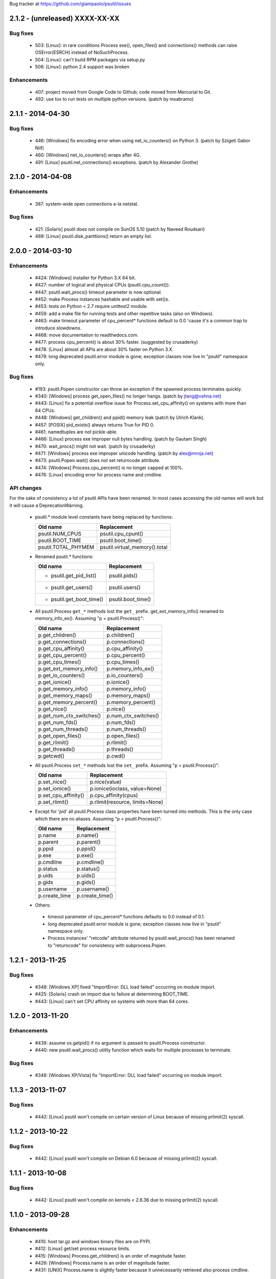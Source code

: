 Bug tracker at https://github.com/giampaolo/psutil/issues

2.1.2 - (unreleased) XXXX-XX-XX
===============================

Bug fixes
---------

 * 503: [Linux]: in rare conditions Process exe(), open_files() and
   connections() methods can raise OSError(ESRCH) instead of NoSuchProcess.
 * 504: [Linux]: can't build RPM packages via setup.py
 * 506: [Linux]: python 2.4 support was broken

Enhancements
------------

 * 407: project moved from Google Code to Github; code moved from Mercurial
   to Git.
 * 492: use tox to run tests on multiple python versions.  (patch by msabramo)


2.1.1 - 2014-04-30
==================

Bug fixes
---------

 * 446: [Windows] fix encoding error when using net_io_counters() on Python 3.
   (patch by Szigeti Gabor Niif)
 * 460: [Windows] net_io_counters() wraps after 4G.
 * 491: [Linux] psutil.net_connections() exceptions. (patch by Alexander Grothe)


2.1.0 - 2014-04-08
==================

Enhancements
------------

 * 387: system-wide open connections a-la netstat.

Bug fixes
---------

 * 421: [Solaris] psutil does not compile on SunOS 5.10 (patch by Naveed
   Roudsari)
 * 489: [Linux] psutil.disk_partitions() return an empty list.


2.0.0 - 2014-03-10
==================

Enhancements
------------

 * #424: [Windows] installer for Python 3.X 64 bit.
 * #427: number of logical and physical CPUs (psutil.cpu_count()).
 * #447: psutil.wait_procs() timeout parameter is now optional.
 * #452: make Process instances hashable and usable with set()s.
 * #453: tests on Python < 2.7 require unittest2 module.
 * #459: add a make file for running tests and other repetitive tasks (also
   on Windows).
 * #463: make timeout parameter of cpu_percent* functions default to 0.0 'cause
   it's a common trap to introduce slowdowns.
 * #468: move documentation to readthedocs.com.
 * #477: process cpu_percent() is about 30% faster.  (suggested by crusaderky)
 * #478: [Linux] almost all APIs are about 30% faster on Python 3.X.
 * #479: long deprecated psutil.error module is gone; exception classes now
   live in "psutil" namespace only.

Bug fixes
---------

 * #193: psutil.Popen constructor can throw an exception if the spawned process
   terminates quickly.
 * #340: [Windows] process get_open_files() no longer hangs.  (patch by
   jtang@vahna.net)
 * #443: [Linux] fix a potential overflow issue for Process.set_cpu_affinity()
   on systems with more than 64 CPUs.
 * #448: [Windows] get_children() and ppid() memory leak (patch by Ulrich
   Klank).
 * #457: [POSIX] pid_exists() always returns True for PID 0.
 * #461: namedtuples are not pickle-able.
 * #466: [Linux] process exe improper null bytes handling.  (patch by
   Gautam Singh)
 * #470: wait_procs() might not wait.  (patch by crusaderky)
 * #471: [Windows] process exe improper unicode handling. (patch by
   alex@mroja.net)
 * #473: psutil.Popen.wait() does not set returncode attribute.
 * #474: [Windows] Process.cpu_percent() is no longer capped at 100%.
 * #476: [Linux] encoding error for process name and cmdline.

API changes
-----------

For the sake of consistency a lot of psutil APIs have been renamed.
In most cases accessing the old names will work but it will cause a
DeprecationWarning.

 * psutil.* module level constants have being replaced by functions:

   +-----------------------+-------------------------------+
   | Old name              | Replacement                   |
   +=======================+===============================+
   | psutil.NUM_CPUS       | psutil.cpu_cpunt()            |
   +-----------------------+-------------------------------+
   | psutil.BOOT_TIME      | psutil.boot_time()            |
   +-----------------------+-------------------------------+
   | psutil.TOTAL_PHYMEM   | psutil.virtual_memory().total |
   +-----------------------+-------------------------------+

 * Renamed psutil.* functions:

   +--------------------------+-------------------------------+
   | Old name                 | Replacement                   |
   +==========================+===============================+
   | - psutil.get_pid_list()  | psutil.pids()                 |
   +--------------------------+-------------------------------+
   | - psutil.get_users()     | psutil.users()                |
   +--------------------------+-------------------------------+
   | - psutil.get_boot_time() | psutil.boot_time()            |
   +--------------------------+-------------------------------+

 * All psutil.Process ``get_*`` methods lost the ``get_`` prefix.
   get_ext_memory_info() renamed to memory_info_ex().
   Assuming "p = psutil.Process()":

   +--------------------------+----------------------+
   | Old name                 | Replacement          |
   +==========================+======================+
   | p.get_children()         | p.children()         |
   +--------------------------+----------------------+
   | p.get_connections()      | p.connections()      |
   +--------------------------+----------------------+
   | p.get_cpu_affinity()     | p.cpu_affinity()     |
   +--------------------------+----------------------+
   | p.get_cpu_percent()      | p.cpu_percent()      |
   +--------------------------+----------------------+
   | p.get_cpu_times()        | p.cpu_times()        |
   +--------------------------+----------------------+
   | p.get_ext_memory_info()  | p.memory_info_ex()   |
   +--------------------------+----------------------+
   | p.get_io_counters()      | p.io_counters()      |
   +--------------------------+----------------------+
   | p.get_ionice()           | p.ionice()           |
   +--------------------------+----------------------+
   | p.get_memory_info()      | p.memory_info()      |
   +--------------------------+----------------------+
   | p.get_memory_maps()      | p.memory_maps()      |
   +--------------------------+----------------------+
   | p.get_memory_percent()   | p.memory_percent()   |
   +--------------------------+----------------------+
   | p.get_nice()             | p.nice()             |
   +--------------------------+----------------------+
   | p.get_num_ctx_switches() | p.num_ctx_switches() |
   +--------------------------+----------------------+
   | p.get_num_fds()          | p.num_fds()          |
   +--------------------------+----------------------+
   | p.get_num_threads()      | p.num_threads()      |
   +--------------------------+----------------------+
   | p.get_open_files()       | p.open_files()       |
   +--------------------------+----------------------+
   | p.get_rlimit()           | p.rlimit()           |
   +--------------------------+----------------------+
   | p.get_threads()          | p.threads()          |
   +--------------------------+----------------------+
   | p.getcwd()               | p.cwd()              |
   +--------------------------+----------------------+

 * All psutil.Process ``set_*`` methods lost the ``set_`` prefix.
   Assuming "p = psutil.Process()":

   +----------------------+---------------------------------+
   | Old name             | Replacement                     |
   +======================+=================================+
   | p.set_nice()         | p.nice(value)                   |
   +----------------------+---------------------------------+
   | p.set_ionice()       | p.ionice(ioclass, value=None)   |
   +----------------------+---------------------------------+
   | p.set_cpu_affinity() | p.cpu_affinity(cpus)            |
   +----------------------+---------------------------------+
   | p.set_rlimit()       | p.rlimit(resource, limits=None) |
   +----------------------+---------------------------------+

 * Except for 'pid' all psutil.Process class properties have been turned into
   methods. This is the only case which there are no aliases.
   Assuming "p = psutil.Process()":

   +---------------+-----------------+
   | Old name      | Replacement     |
   +===============+=================+
   | p.name        | p.name()        |
   +---------------+-----------------+
   | p.parent      | p.parent()      |
   +---------------+-----------------+
   | p.ppid        | p.ppid()        |
   +---------------+-----------------+
   | p.exe         | p.exe()         |
   +---------------+-----------------+
   | p.cmdline     | p.cmdline()     |
   +---------------+-----------------+
   | p.status      | p.status()      |
   +---------------+-----------------+
   | p.uids        | p.uids()        |
   +---------------+-----------------+
   | p.gids        | p.gids()        |
   +---------------+-----------------+
   | p.username    | p.username()    |
   +---------------+-----------------+
   | p.create_time | p.create_time() |
   +---------------+-----------------+

 * Others:
  * timeout parameter of cpu_percent* functions defaults to 0.0 instead of 0.1.
  * long deprecated psutil.error module is gone; exception classes now live in
    "psutil" namespace only.
  * Process instances' "retcode" attribute returned by psutil.wait_procs() has
    been renamed to "returncode" for consistency with subprocess.Popen.


1.2.1 - 2013-11-25
==================

Bug fixes
---------

 * #348: [Windows XP] fixed "ImportError: DLL load failed" occurring on module
   import.
 * #425: [Solaris] crash on import due to failure at determining BOOT_TIME.
 * #443: [Linux] can't set CPU affinity on systems with more than 64 cores.


1.2.0 - 2013-11-20
==================

Enhancements
------------

 * #439: assume os.getpid() if no argument is passed to psutil.Process
   constructor.
 * #440: new psutil.wait_procs() utility function which waits for multiple
   processes to terminate.

Bug fixes
---------

 * #348: [Windows XP/Vista] fix "ImportError: DLL load failed" occurring on
   module import.


1.1.3 - 2013-11-07
==================

Bug fixes
---------

 * #442: [Linux] psutil won't compile on certain version of Linux because of
   missing prlimit(2) syscall.


1.1.2 - 2013-10-22
==================

Bug fixes
---------

 * #442: [Linux] psutil won't compile on Debian 6.0 because of missing
   prlimit(2) syscall.


1.1.1 - 2013-10-08
==================

Bug fixes
---------

 * #442: [Linux] psutil won't compile on kernels < 2.6.36 due to missing
   prlimit(2) syscall.


1.1.0 - 2013-09-28
==================

Enhancements
------------

 * #410: host tar.gz and windows binary files are on PYPI.
 * #412: [Linux] get/set process resource limits.
 * #415: [Windows] Process.get_children() is an order of magnitude faster.
 * #426: [Windows] Process.name is an order of magnitude faster.
 * #431: [UNIX] Process.name is slightly faster because it unnecessarily
   retrieved also process cmdline.

Bug fixes
---------

 * #391: [Windows] psutil.cpu_times_percent() returns negative percentages.
 * #408: STATUS_* and CONN_* constants don't properly serialize on JSON.
 * #411: [Windows] examples/disk_usage.py may pop-up a GUI error.
 * #413: [Windows] Process.get_memory_info() leaks memory.
 * #414: [Windows] Process.exe on Windows XP may raise ERROR_INVALID_PARAMETER.
 * #416: psutil.disk_usage() doesn't work well with unicode path names.
 * #430: [Linux] process IO counters report wrong number of r/w syscalls.
 * #435: [Linux] psutil.net_io_counters() might report erreneous NIC names.
 * #436: [Linux] psutil.net_io_counters() reports a wrong 'dropin' value.

API changes
-----------

 * #408: turn STATUS_* and CONN_* constants into plain Python strings.


1.0.1 - 2013-07-12
==================

Bug fixes
---------

 * #405: network_io_counters(pernic=True) no longer works as intended in 1.0.0.


1.0.0 - 2013-07-10
==================

Enhancements
------------

 * #18:  Solaris support (yay!)  (thanks Justin Venus)
 * #367: Process.get_connections() 'status' strings are now constants.
 * #380: test suite exits with non-zero on failure.  (patch by floppymaster)
 * #391: introduce unittest2 facilities and provide workarounds if unittest2
   is not installed (python < 2.7).

Bug fixes
---------

 * #374: [Windows] negative memory usage reported if process uses a lot of
   memory.
 * #379: [Linux] Process.get_memory_maps() may raise ValueError.
 * #394: [OSX] Mapped memory regions report incorrect file name.
 * #404: [Linux] sched_*affinity() are implicitly declared. (patch by Arfrever)

API changes
-----------

 * Process.get_connections() 'status' field is no longer a string but a
   constant object (psutil.CONN_*).
 * Process.get_connections() 'local_address' and 'remote_address' fields
   renamed to 'laddr' and 'raddr'.
 * psutil.network_io_counters() renamed to psutil.net_io_counters().


0.7.1 - 2013-05-03
==================

Bug fixes
---------

 * #325: [BSD] psutil.virtual_memory() can raise SystemError.
   (patch by Jan Beich)
 * #370: [BSD] Process.get_connections() requires root.  (patch by John Baldwin)
 * #372: [BSD] different process methods raise NoSuchProcess instead of
   AccessDenied.


0.7.0 - 2013-04-12
==================

Enhancements
------------

 * #233: code migrated to Mercurial (yay!)
 * #246: psutil.error module is deprecated and scheduled for removal.
 * #328: [Windows] process IO nice/priority support.
 * #359: psutil.get_boot_time()
 * #361: [Linux] psutil.cpu_times() now includes new 'steal', 'guest' and
   'guest_nice' fields available on recent Linux kernels.
   Also, psutil.cpu_percent() is more accurate.
 * #362: cpu_times_percent() (per-CPU-time utilization as a percentage)

Bug fixes
---------

 * #234: [Windows] disk_io_counters() fails to list certain disks.
 * #264: [Windows] use of psutil.disk_partitions() may cause a message box to
   appear.
 * #313: [Linux] psutil.virtual_memory() and psutil.swap_memory() can crash on
   certain exotic Linux flavors having an incomplete /proc interface.
   If that's the case we now set the unretrievable stats to 0 and raise a
   RuntimeWarning.
 * #315: [OSX] fix some compilation warnings.
 * #317: [Windows] cannot set process CPU affinity above 31 cores.
 * #319: [Linux] process get_memory_maps() raises KeyError 'Anonymous' on Debian
   squeeze.
 * #321: [UNIX] Process.ppid property is no longer cached as the kernel may set
   the ppid to 1 in case of a zombie process.
 * #323: [OSX] disk_io_counters()'s read_time and write_time parameters were
   reporting microseconds not milliseconds.  (patch by Gregory Szorc)
 * #331: Process cmdline is no longer cached after first acces as it may change.
 * #333: [OSX] Leak of Mach ports on OS X (patch by rsesek@google.com)
 * #337: [Linux] process methods not working because of a poor /proc
   implementation will raise NotImplementedError rather than RuntimeError
   and Process.as_dict() will not blow up.  (patch by Curtin1060)
 * #338: [Linux] disk_io_counters() fails to find some disks.
 * #339: [FreeBSD] get_pid_list() can allocate all the memory on system.
 * #341: [Linux] psutil might crash on import due to error in retrieving system
   terminals map.
 * #344: [FreeBSD] swap_memory() might return incorrect results due to
   kvm_open(3) not being called. (patch by Jean Sebastien)
 * #338: [Linux] disk_io_counters() fails to find some disks.
 * #351: [Windows] if psutil is compiled with mingw32 (provided installers for
   py2.4 and py2.5 are) disk_io_counters() will fail. (Patch by m.malycha)
 * #353: [OSX] get_users() returns an empty list on OSX 10.8.
 * #356: Process.parent now checks whether parent PID has been reused in which
   case returns None.
 * #365: Process.set_nice() should check PID has not been reused by another
   process.
 * #366: [FreeBSD] get_memory_maps(), get_num_fds(), get_open_files() and
   getcwd() Process methods raise RuntimeError instead of AccessDenied.

API changes
-----------

 * Process.cmdline property is no longer cached after first access.
 * Process.ppid property is no longer cached after first access.
 * [Linux] Process methods not working because of a poor /proc implementation
   will raise NotImplementedError instead of RuntimeError.
 * psutil.error module is deprecated and scheduled for removal.


0.6.1 - 2012-08-16
==================

Enhancements
------------

 * #316: process cmdline property now makes a better job at guessing the process
   executable from the cmdline.

Bug fixes
---------

 * #316: process exe was resolved in case it was a symlink.
 * #318: python 2.4 compatibility was broken.

API changes
-----------

 * process exe can now return an empty string instead of raising AccessDenied.
 * process exe is no longer resolved in case it's a symlink.


0.6.0 - 2012-08-13
==================

Enhancements
------------

 * #216: [POSIX] get_connections() UNIX sockets support.
 * #220: [FreeBSD] get_connections() has been rewritten in C and no longer
   requires lsof.
 * #222: [OSX] add support for process cwd.
 * #261: process extended memory info.
 * #295: [OSX] process executable path is now determined by asking the OS
   instead of being guessed from process cmdline.
 * #297: [OSX] the Process methods below were always raising AccessDenied for
   any process except the current one. Now this is no longer true. Also
   they are 2.5x faster.
   - name
   - get_memory_info()
   - get_memory_percent()
   - get_cpu_times()
   - get_cpu_percent()
   - get_num_threads()
 * #300: examples/pmap.py script.
 * #301: process_iter() now yields processes sorted by their PIDs.
 * #302: process number of voluntary and involuntary context switches.
 * #303: [Windows] the Process methods below were always raising AccessDenied
   for any process not owned by current user. Now this is no longer true:
   - create_time
   - get_cpu_times()
   - get_cpu_percent()
   - get_memory_info()
   - get_memory_percent()
   - get_num_handles()
   - get_io_counters()
 * #305: add examples/netstat.py script.
 * #311: system memory functions has been refactorized and rewritten and now
   provide a more detailed and consistent representation of the system
   memory. New psutil.virtual_memory() function provides the following
   memory amounts:
   - total
   - available
   - percent
   - used
   - active [POSIX]
   - inactive [POSIX]
   - buffers (BSD, Linux)
   - cached (BSD, OSX)
   - wired (OSX, BSD)
   - shared [FreeBSD]
   New psutil.swap_memory() provides:
   - total
   - used
   - free
   - percent
   - sin (no. of bytes the system has swapped in from disk (cumulative))
   - sout (no. of bytes the system has swapped out from disk (cumulative))
   All old memory-related functions are deprecated.
   Also two new example scripts were added:  free.py and meminfo.py.
 * #312: psutil.network_io_counters() namedtuple includes 4 new fields:
   errin, errout dropin and dropout, reflecting the number of packets
   dropped and with errors.

Bugfixes
--------

 * #298: [OSX and BSD] memory leak in get_num_fds().
 * #299: potential memory leak every time PyList_New(0) is used.
 * #303: [Windows] potential heap corruption in get_num_threads() and
   get_status() Process methods.
 * #305: [FreeBSD] psutil can't compile on FreeBSD 9 due to removal of utmp.h.
 * #306: at C level, errors are not checked when invoking Py* functions which
   create or manipulate Python objects leading to potential memory related
   errors and/or segmentation faults.
 * #307: [FreeBSD] values returned by psutil.network_io_counters() are wrong.
 * #308: [BSD / Windows] psutil.virtmem_usage() wasn't actually returning
   information about swap memory usage as it was supposed to do. It does
   now.
 * #309: get_open_files() might not return files which can not be accessed
   due to limited permissions. AccessDenied is now raised instead.

API changes
-----------

 * psutil.phymem_usage() is deprecated       (use psutil.virtual_memory())
 * psutil.virtmem_usage() is deprecated      (use psutil.swap_memory())
 * psutil.phymem_buffers() on Linux is deprecated  (use psutil.virtual_memory())
 * psutil.cached_phymem() on Linux is deprecated   (use psutil.virtual_memory())
 * [Windows and BSD] psutil.virtmem_usage() now returns information about swap
   memory instead of virtual memory.


0.5.1 - 2012-06-29
==================

Enhancements
------------

 * #293: [Windows] process executable path is now determined by asking the OS
   instead of being guessed from process cmdline.

Bugfixes
--------

 * #292: [Linux] race condition in process files/threads/connections.
 * #294: [Windows] Process CPU affinity is only able to set CPU #0.


0.5.0 - 2012-06-27
==================

Enhancements
------------

 * #195: [Windows] number of handles opened by process.
 * #209: psutil.disk_partitions() now provides also mount options.
 * #229: list users currently connected on the system (psutil.get_users()).
 * #238: [Linux, Windows] process CPU affinity (get and set).
 * #242: Process.get_children(recursive=True): return all process
   descendants.
 * #245: [POSIX] Process.wait() incrementally consumes less CPU cycles.
 * #257: [Windows] removed Windows 2000 support.
 * #258: [Linux] Process.get_memory_info() is now 0.5x faster.
 * #260: process's mapped memory regions. (Windows patch by wj32.64, OSX patch
   by Jeremy Whitlock)
 * #262: [Windows] psutil.disk_partitions() was slow due to inspecting the
   floppy disk drive also when "all" argument was False.
 * #273: psutil.get_process_list() is deprecated.
 * #274: psutil no longer requires 2to3 at installation time in order to work
   with Python 3.
 * #278: new Process.as_dict() method.
 * #281: ppid, name, exe, cmdline and create_time properties of Process class
   are now cached after being accessed.
 * #282: psutil.STATUS_* constants can now be compared by using their string
   representation.
 * #283: speedup Process.is_running() by caching its return value in case the
   process is terminated.
 * #284: [POSIX] per-process number of opened file descriptors.
 * #287: psutil.process_iter() now caches Process instances between calls.
 * #290: Process.nice property is deprecated in favor of new get_nice() and
   set_nice() methods.

Bugfixes
--------

 * #193: psutil.Popen constructor can throw an exception if the spawned process
   terminates quickly.
 * #240: [OSX] incorrect use of free() for Process.get_connections().
 * #244: [POSIX] Process.wait() can hog CPU resources if called against a
   process which is not our children.
 * #248: [Linux] psutil.network_io_counters() might return erroneous NIC names.
 * #252: [Windows] process getcwd() erroneously raise NoSuchProcess for
   processes owned by another user.  It now raises AccessDenied instead.
 * #266: [Windows] psutil.get_pid_list() only shows 1024 processes.
   (patch by Amoser)
 * #267: [OSX] Process.get_connections() - an erroneous remote address was
   returned. (Patch by Amoser)
 * #272: [Linux] Porcess.get_open_files() - potential race condition can lead to
   unexpected NoSuchProcess exception.  Also, we can get incorrect reports
   of not absolutized path names.
 * #275: [Linux] Process.get_io_counters() erroneously raise NoSuchProcess on
   old Linux versions. Where not available it now raises
   NotImplementedError.
 * #286: Process.is_running() doesn't actually check whether PID has been
   reused.
 * #314: Process.get_children() can sometimes return non-children.

API changes
-----------

 * Process.nice property is deprecated in favor of new get_nice() and set_nice()
   methods.
 * psutil.get_process_list() is deprecated.
 * ppid, name, exe, cmdline and create_time properties of Process class are now
   cached after being accessed, meaning NoSuchProcess will no longer be raised
   in case the process is gone in the meantime.
 * psutil.STATUS_* constants can now be compared by using their string
   representation.


0.4.1 - 2011-12-14
==================

Bugfixes
--------

 * #228: some example scripts were not working with python 3.
 * #230: [Windows / OSX] memory leak in Process.get_connections().
 * #232: [Linux] psutil.phymem_usage() can report erroneous values which are
   different than "free" command.
 * #236: [Windows] memory/handle leak in Process's get_memory_info(),
   suspend() and resume() methods.


0.4.0 - 2011-10-29
==================

Enhancements
------------

 * #150: network I/O counters. (OSX and Windows patch by Jeremy Whitlock)
 * #154: [FreeBSD] add support for process getcwd()
 * #157: [Windows] provide installer for Python 3.2 64-bit.
 * #198: Process.wait(timeout=0) can now be used to make wait() return
   immediately.
 * #206: disk I/O counters. (OSX and Windows patch by Jeremy Whitlock)
 * #213: examples/iotop.py script.
 * #217: Process.get_connections() now has a "kind" argument to filter
   for connections with different criteria.
 * #221: [FreeBSD] Process.get_open_files has been rewritten in C and no longer
   relies on lsof.
 * #223: examples/top.py script.
 * #227: examples/nettop.py script.

Bugfixes
--------

 * #135: [OSX] psutil cannot create Process object.
 * #144: [Linux] no longer support 0 special PID.
 * #188: [Linux] psutil import error on Linux ARM architectures.
 * #194: [POSIX] psutil.Process.get_cpu_percent() now reports a percentage over
   100 on multicore processors.
 * #197: [Linux] Process.get_connections() is broken on platforms not
   supporting IPv6.
 * #200: [Linux] psutil.NUM_CPUS not working on armel and sparc architectures
   and causing crash on module import.
 * #201: [Linux] Process.get_connections() is broken on big-endian
   architectures.
 * #211: Process instance can unexpectedly raise NoSuchProcess if tested for
   equality with another object.
 * #218: [Linux] crash at import time on Debian 64-bit because of a missing
   line in /proc/meminfo.
 * #226: [FreeBSD] crash at import time on FreeBSD 7 and minor.


0.3.0 - 2011-07-08
==================

Enhancements
------------

 * #125: system per-cpu percentage utilization and times.
 * #163: per-process associated terminal (TTY).
 * #171: added get_phymem() and get_virtmem() functions returning system
   memory information (total, used, free) and memory percent usage.
   total_* avail_* and used_* memory functions are deprecated.
 * #172: disk usage statistics.
 * #174: mounted disk partitions.
 * #179: setuptools is now used in setup.py

Bugfixes
--------

 * #159: SetSeDebug() does not close handles or unset impersonation on return.
 * #164: [Windows] wait function raises a TimeoutException when a process
   returns -1 .
 * #165: process.status raises an unhandled exception.
 * #166: get_memory_info() leaks handles hogging system resources.
 * #168: psutil.cpu_percent() returns erroneous results when used in
   non-blocking mode.  (patch by Philip Roberts)
 * #178: OSX - Process.get_threads() leaks memory
 * #180: [Windows] Process's get_num_threads() and get_threads() methods can
   raise NoSuchProcess exception while process still exists.


0.2.1 - 2011-03-20
==================

Enhancements
------------

 * #64: per-process I/O counters.
 * #116: per-process wait() (wait for process to terminate and return its exit
   code).
 * #134: per-process get_threads() returning information (id, user and kernel
   times) about threads opened by process.
 * #136: process executable path on FreeBSD is now determined by asking the
   kernel instead of guessing it from cmdline[0].
 * #137: per-process real, effective and saved user and group ids.
 * #140: system boot time.
 * #142: per-process get and set niceness (priority).
 * #143: per-process status.
 * #147: per-process I/O nice (priority) - Linux only.
 * #148: psutil.Popen class which tidies up subprocess.Popen and psutil.Process
   in a unique interface.
 * #152: [OSX] get_process_open_files() implementation has been rewritten
   in C and no longer relies on lsof resulting in a 3x speedup.
 * #153: [OSX] get_process_connection() implementation has been rewritten
   in C and no longer relies on lsof resulting in a 3x speedup.

Bugfixes
--------

 * #83:  process cmdline is empty on OSX 64-bit.
 * #130: a race condition can cause IOError exception be raised on
   Linux if process disappears between open() and subsequent read() calls.
 * #145: WindowsError was raised instead of psutil.AccessDenied when using
   process resume() or suspend() on Windows.
 * #146: 'exe' property on Linux can raise TypeError if path contains NULL
   bytes.
 * #151: exe and getcwd() for PID 0 on Linux return inconsistent data.

API changes
-----------

 * Process "uid" and "gid" properties are deprecated in favor of "uids" and
   "gids" properties.


0.2.0 - 2010-11-13
==================

Enhancements
------------

 * #79: per-process open files.
 * #88: total system physical cached memory.
 * #88: total system physical memory buffers used by the kernel.
 * #91: per-process send_signal() and terminate() methods.
 * #95: NoSuchProcess and AccessDenied exception classes now provide "pid",
   "name" and "msg" attributes.
 * #97: per-process children.
 * #98: Process.get_cpu_times() and Process.get_memory_info now return
   a namedtuple instead of a tuple.
 * #103: per-process opened TCP and UDP connections.
 * #107: add support for Windows 64 bit. (patch by cjgohlke)
 * #111: per-process executable name.
 * #113: exception messages now include process name and pid.
 * #114: process username Windows implementation has been rewritten in pure
   C and no longer uses WMI resulting in a big speedup. Also, pywin32 is no
   longer required as a third-party dependancy. (patch by wj32)
 * #117: added support for Windows 2000.
 * #123: psutil.cpu_percent() and psutil.Process.cpu_percent() accept a
   new 'interval' parameter.
 * #129: per-process number of threads.

Bugfixes
--------

 * #80: fixed warnings when installing psutil with easy_install.
 * #81: psutil fails to compile with Visual Studio.
 * #94: suspend() raises OSError instead of AccessDenied.
 * #86: psutil didn't compile against FreeBSD 6.x.
 * #102: orphaned process handles obtained by using OpenProcess in C were
   left behind every time Process class was instantiated.
 * #111: path and name Process properties report truncated or erroneous
   values on UNIX.
 * #120: cpu_percent() always returning 100% on OS X.
 * #112: uid and gid properties don't change if process changes effective
   user/group id at some point.
 * #126: ppid, uid, gid, name, exe, cmdline and create_time properties are
   no longer cached and correctly raise NoSuchProcess exception if the process
   disappears.

API changes
-----------

 * psutil.Process.path property is deprecated and works as an alias for "exe"
   property.
 * psutil.Process.kill(): signal argument was removed - to send a signal to the
   process use send_signal(signal) method instead.
 * psutil.Process.get_memory_info() returns a nametuple instead of a tuple.
 * psutil.cpu_times() returns a nametuple instead of a tuple.
 * New psutil.Process methods: get_open_files(), get_connections(),
   send_signal() and terminate().
 * ppid, uid, gid, name, exe, cmdline and create_time properties are no longer
   cached and raise NoSuchProcess exception if process disappears.
 * psutil.cpu_percent() no longer returns immediately (see issue 123).
 * psutil.Process.get_cpu_percent() and psutil.cpu_percent() no longer returns
   immediately by default (see issue 123).


0.1.3 - 2010-03-02
==================

Enhancements
------------

 * #14: per-process username
 * #51: per-process current working directory (Windows and Linux only)
 * #59: Process.is_running() is now 10 times faster
 * #61: added supoprt for FreeBSD 64 bit
 * #71: implemented suspend/resume process
 * #75: python 3 support

Bugfixes
--------

 * #36: process cpu_times() and memory_info() functions succeeded also for dead
   processes while a NoSuchProcess exception is supposed to be raised.
 * #48: incorrect size for mib array defined in getcmdargs for BSD
 * #49: possible memory leak due to missing free() on error condition on
 * #50: fixed getcmdargs() memory fragmentation on BSD
 * #55: test_pid_4 was failing on Windows Vista
 * #57: some unit tests were failing on systems where no swap memory is
   available
 * #58: is_running() is now called before kill() to make sure we are going
   to kill the correct process.
 * #73: virtual memory size reported on OS X includes shared library size
 * #77: NoSuchProcess wasn't raised on Process.create_time if kill() was
   used first.


0.1.2 - 2009-05-06
==================

Enhancements
------------

 * #32: Per-process CPU user/kernel times
 * #33: Process create time
 * #34: Per-process CPU utilization percentage
 * #38: Per-process memory usage (bytes)
 * #41: Per-process memory utilization (percent)
 * #39: System uptime
 * #43: Total system virtual memory
 * #46: Total system physical memory
 * #44: Total system used/free virtual and physical memory

Bugfixes
--------

 * #36: [Windows] NoSuchProcess not raised when accessing timing methods.
 * #40: test_get_cpu_times() failing on FreeBSD and OS X.
 * #42: [Windows] get_memory_percent() raises AccessDenied.


0.1.1 - 2009-03-06
==================

Enhancements
------------

 * #4: FreeBSD support for all functions of psutil
 * #9: Process.uid and Process.gid now retrieve process UID and GID.
 * #11: Support for parent/ppid - Process.parent property returns a
   Process object representing the parent process, and Process.ppid returns
   the parent PID.
 * #12 & 15:
   NoSuchProcess exception now raised when creating an object
   for a nonexistent process, or when retrieving information about a process
   that has gone away.
 * #21: AccessDenied exception created for raising access denied errors
   from OSError or WindowsError on individual platforms.
 * #26: psutil.process_iter() function to iterate over processes as
   Process objects with a generator.
 * #?:  Process objects can now also be compared with == operator for equality
   (PID, name, command line are compared).

Bugfixes
--------

 * #16: [Windows] Special case for "System Idle Process" (PID 0) which
   otherwise would return an "invalid parameter" exception.
 * #17: get_process_list() ignores NoSuchProcess and AccessDenied
   exceptions during building of the list.
 * #22: [Windows] Process(0).kill() was failing with an unset exception.
 * #23: Special case for pid_exists(0)
 * #24: [Windows] Process(0).kill() now raises AccessDenied exception instead
   of WindowsError.
 * #30: psutil.get_pid_list() was returning two instances of PID 0 on OSX and
   FreeBSD platforms.


0.1.0 - 2009-01-27
==================

 * Initial release.
